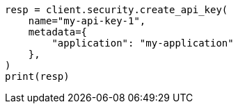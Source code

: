 // This file is autogenerated, DO NOT EDIT
// rest-api/security/get-api-keys.asciidoc:261

[source, python]
----
resp = client.security.create_api_key(
    name="my-api-key-1",
    metadata={
        "application": "my-application"
    },
)
print(resp)
----
